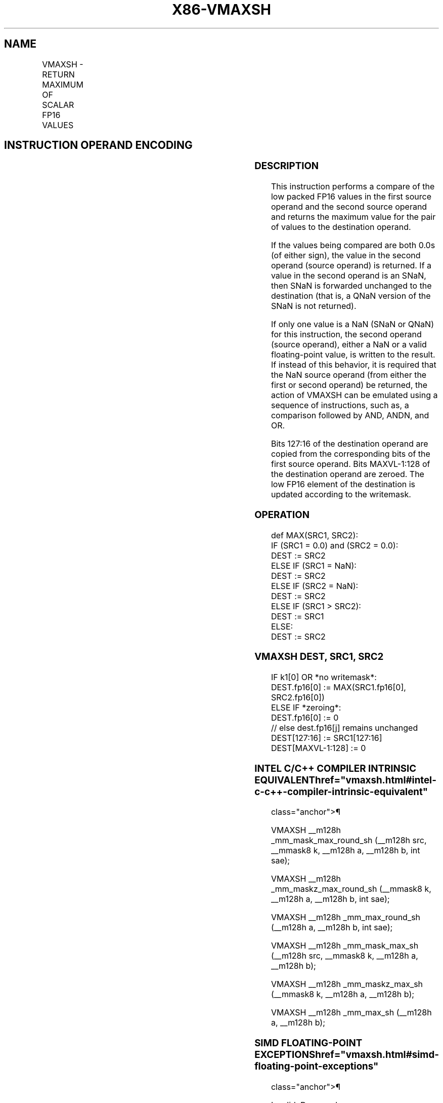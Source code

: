 '\" t
.nh
.TH "X86-VMAXSH" "7" "December 2023" "Intel" "Intel x86-64 ISA Manual"
.SH NAME
VMAXSH - RETURN MAXIMUM OF SCALAR FP16 VALUES
.TS
allbox;
l l l l l 
l l l l l .
\fBInstruction En bit Mode Flag Support Instruction En bit Mode Flag Support 64/32 CPUID Feature Instruction En bit Mode Flag CPUID Feature Instruction En bit Mode Flag Op/ 64/32 CPUID Feature Instruction En bit Mode Flag 64/32 CPUID Feature Instruction En bit Mode Flag CPUID Feature Instruction En bit Mode Flag Op/ 64/32 CPUID Feature\fP	\fB\fP	\fBSupport\fP	\fB\fP	\fBDescription\fP
T{
EVEX.LLIG.F3.MAP5.W0 5F /r VMAXSH xmm1{k1}{z}, xmm2, xmm3/m16 {sae}
T}	A	V/V	AVX512-FP16	T{
Return the maximum low FP16 value between xmm3/m16 and xmm2 and store the result in xmm1 subject to writemask k1. Bits 127:16 of xmm2 are copied to xmm1[127:16]\&.
T}
.TE

.SH INSTRUCTION OPERAND ENCODING
.TS
allbox;
l l l l l l 
l l l l l l .
\fBOp/En\fP	\fBTuple\fP	\fBOperand 1\fP	\fBOperand 2\fP	\fBOperand 3\fP	\fBOperand 4\fP
A	Scalar	ModRM:reg (w)	VEX.vvvv (r)	ModRM:r/m (r)	N/A
.TE

.SS DESCRIPTION
This instruction performs a compare of the low packed FP16 values in the
first source operand and the second source operand and returns the
maximum value for the pair of values to the destination operand.

.PP
If the values being compared are both 0.0s (of either sign), the value
in the second operand (source operand) is returned. If a value in the
second operand is an SNaN, then SNaN is forwarded unchanged to the
destination (that is, a QNaN version of the SNaN is not returned).

.PP
If only one value is a NaN (SNaN or QNaN) for this instruction, the
second operand (source operand), either a NaN or a valid floating-point
value, is written to the result. If instead of this behavior, it is
required that the NaN source operand (from either the first or second
operand) be returned, the action of VMAXSH can be emulated using a
sequence of instructions, such as, a comparison followed by AND, ANDN,
and OR.

.PP
Bits 127:16 of the destination operand are copied from the corresponding
bits of the first source operand. Bits MAXVL-1:128 of the destination
operand are zeroed. The low FP16 element of the destination is updated
according to the writemask.

.SS OPERATION
.EX
def MAX(SRC1, SRC2):
    IF (SRC1 = 0.0) and (SRC2 = 0.0):
        DEST := SRC2
    ELSE IF (SRC1 = NaN):
        DEST := SRC2
    ELSE IF (SRC2 = NaN):
        DEST := SRC2
    ELSE IF (SRC1 > SRC2):
        DEST := SRC1
    ELSE:
        DEST := SRC2
.EE

.SS VMAXSH DEST, SRC1, SRC2
.EX
IF k1[0] OR *no writemask*:
    DEST.fp16[0] := MAX(SRC1.fp16[0], SRC2.fp16[0])
ELSE IF *zeroing*:
    DEST.fp16[0] := 0
// else dest.fp16[j] remains unchanged
DEST[127:16] := SRC1[127:16]
DEST[MAXVL-1:128] := 0
.EE

.SS INTEL C/C++ COMPILER INTRINSIC EQUIVALENT  href="vmaxsh.html#intel-c-c++-compiler-intrinsic-equivalent"
class="anchor">¶

.EX
VMAXSH __m128h _mm_mask_max_round_sh (__m128h src, __mmask8 k, __m128h a, __m128h b, int sae);

VMAXSH __m128h _mm_maskz_max_round_sh (__mmask8 k, __m128h a, __m128h b, int sae);

VMAXSH __m128h _mm_max_round_sh (__m128h a, __m128h b, int sae);

VMAXSH __m128h _mm_mask_max_sh (__m128h src, __mmask8 k, __m128h a, __m128h b);

VMAXSH __m128h _mm_maskz_max_sh (__mmask8 k, __m128h a, __m128h b);

VMAXSH __m128h _mm_max_sh (__m128h a, __m128h b);
.EE

.SS SIMD FLOATING-POINT EXCEPTIONS  href="vmaxsh.html#simd-floating-point-exceptions"
class="anchor">¶

.PP
Invalid, Denormal

.SS OTHER EXCEPTIONS
EVEX-encoded instructions, see Table
2-47, “Type E3 Class Exception Conditions.”

.SH COLOPHON
This UNOFFICIAL, mechanically-separated, non-verified reference is
provided for convenience, but it may be
incomplete or
broken in various obvious or non-obvious ways.
Refer to Intel® 64 and IA-32 Architectures Software Developer’s
Manual
\[la]https://software.intel.com/en\-us/download/intel\-64\-and\-ia\-32\-architectures\-sdm\-combined\-volumes\-1\-2a\-2b\-2c\-2d\-3a\-3b\-3c\-3d\-and\-4\[ra]
for anything serious.

.br
This page is generated by scripts; therefore may contain visual or semantical bugs. Please report them (or better, fix them) on https://github.com/MrQubo/x86-manpages.

